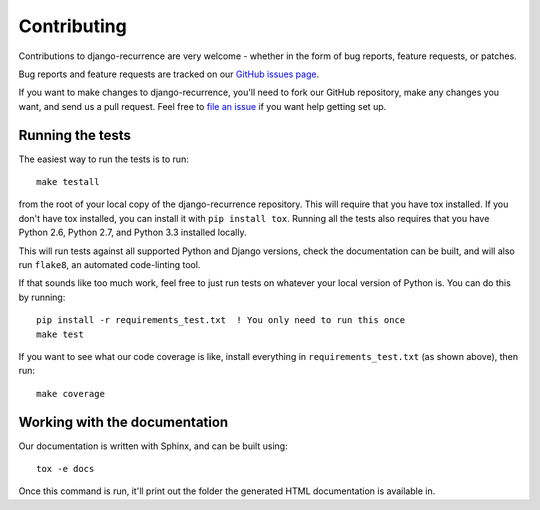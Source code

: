 Contributing
============

Contributions to django-recurrence are very welcome - whether in the
form of bug reports, feature requests, or patches.

Bug reports and feature requests are tracked on our `GitHub issues
page
<https://github.com/django-recurrence/django-recurrence/issues>`_.

If you want to make changes to django-recurrence, you'll need to fork
our GitHub repository, make any changes you want, and send us a pull
request. Feel free to `file an issue
<https://github.com/django-recurrence/django-recurrence/issues>`_ if
you want help getting set up.

Running the tests
-----------------

The easiest way to run the tests is to run::

    make testall

from the root of your local copy of the django-recurrence
repository. This will require that you have tox installed. If you
don't have tox installed, you can install it with ``pip install
tox``. Running all the tests also requires that you have Python 2.6,
Python 2.7, and Python 3.3 installed locally.

This will run tests against all supported Python and Django versions,
check the documentation can be built, and will also run ``flake8``,
an automated code-linting tool.

If that sounds like too much work, feel free to just run tests on
whatever your local version of Python is. You can do this by
running::

    pip install -r requirements_test.txt  ! You only need to run this once
    make test

If you want to see what our code coverage is like, install everything
in ``requirements_test.txt`` (as shown above), then run::

    make coverage

Working with the documentation
------------------------------

Our documentation is written with Sphinx, and can be built using::

    tox -e docs

Once this command is run, it'll print out the folder the generated
HTML documentation is available in.
